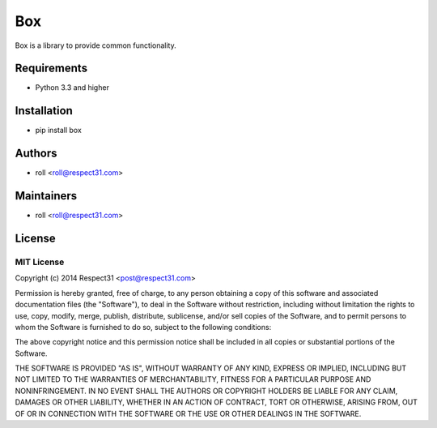 .. DO NOT CHANGE THIS FILE. SOURCE IS IN "_sources" DIRECTORY.

Box
=====================
Box is a library to provide common functionality.

.. image:: http://img.shields.io/badge/code-GitHub-brightgreen.svg
     :target: https://github.com/respect31/box
     :alt: code
.. image:: http://img.shields.io/travis/respect31/box/master.svg
     :target: https://travis-ci.org/respect31/box 
     :alt: build
.. image:: http://img.shields.io/coveralls/respect31/box/master.svg 
     :target: https://coveralls.io/r/respect31/box  
     :alt: coverage
.. image:: http://img.shields.io/badge/docs-RTD-brightgreen.svg
     :target: http://box.readthedocs.org
     :alt: docs     
.. image:: http://img.shields.io/pypi/v/box.svg
     :target: https://pypi.python.org/pypi?:action=display&name=box
     :alt: pypi

Requirements
------------
- Python 3.3 and higher

Installation
------------
- pip install box

Authors
-------
- roll <roll@respect31.com>

Maintainers
-----------
- roll <roll@respect31.com>

License
-------
MIT License
`````````````
Copyright (c) 2014 Respect31 <post@respect31.com>

Permission is hereby granted, free of charge, to any person obtaining a copy
of this software and associated documentation files (the "Software"), to deal
in the Software without restriction, including without limitation the rights
to use, copy, modify, merge, publish, distribute, sublicense, and/or sell
copies of the Software, and to permit persons to whom the Software is
furnished to do so, subject to the following conditions:

The above copyright notice and this permission notice shall be included in
all copies or substantial portions of the Software.

THE SOFTWARE IS PROVIDED "AS IS", WITHOUT WARRANTY OF ANY KIND, EXPRESS OR
IMPLIED, INCLUDING BUT NOT LIMITED TO THE WARRANTIES OF MERCHANTABILITY,
FITNESS FOR A PARTICULAR PURPOSE AND NONINFRINGEMENT. IN NO EVENT SHALL THE
AUTHORS OR COPYRIGHT HOLDERS BE LIABLE FOR ANY CLAIM, DAMAGES OR OTHER
LIABILITY, WHETHER IN AN ACTION OF CONTRACT, TORT OR OTHERWISE, ARISING FROM,
OUT OF OR IN CONNECTION WITH THE SOFTWARE OR THE USE OR OTHER DEALINGS IN
THE SOFTWARE.